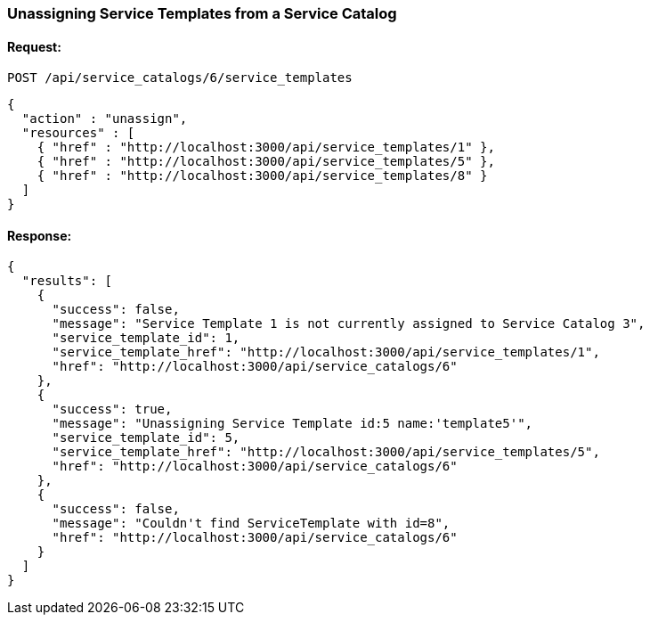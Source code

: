 
[[unassign-service-templates-from-service-catalog-2]]
=== Unassigning Service Templates from a Service Catalog

==== Request:

----
POST /api/service_catalogs/6/service_templates
----

[source,json]
----
{
  "action" : "unassign",
  "resources" : [
    { "href" : "http://localhost:3000/api/service_templates/1" },
    { "href" : "http://localhost:3000/api/service_templates/5" },
    { "href" : "http://localhost:3000/api/service_templates/8" }
  ]
}
----

==== Response:

[source,json]
----
{
  "results": [
    {
      "success": false,
      "message": "Service Template 1 is not currently assigned to Service Catalog 3",
      "service_template_id": 1,
      "service_template_href": "http://localhost:3000/api/service_templates/1",
      "href": "http://localhost:3000/api/service_catalogs/6"
    },
    {
      "success": true,
      "message": "Unassigning Service Template id:5 name:'template5'",
      "service_template_id": 5,
      "service_template_href": "http://localhost:3000/api/service_templates/5",
      "href": "http://localhost:3000/api/service_catalogs/6"
    },
    {
      "success": false,
      "message": "Couldn't find ServiceTemplate with id=8",
      "href": "http://localhost:3000/api/service_catalogs/6"
    }
  ]
}
----
